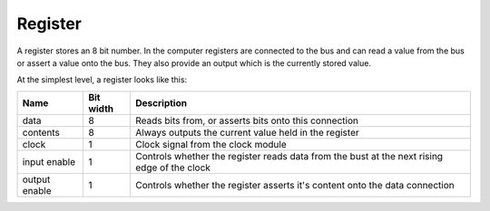 Register
========

A register stores an 8 bit number. In the computer registers are
connected to the bus and can read a value from the bus or assert a value
onto the bus. They also provide an output which is the currently stored
value.

At the simplest level, a register looks like this:

.. image:: images/register_block.png

+---------------+-----------+---------------------------------------------------------------------------------------------+
| Name          | Bit width | Description                                                                                 |
+===============+===========+=============================================================================================+
| data          | 8         | Reads bits from, or asserts bits onto this connection                                       |
+---------------+-----------+---------------------------------------------------------------------------------------------+
| contents      | 8         | Always outputs the current value held in the register                                       |
+---------------+-----------+---------------------------------------------------------------------------------------------+
| clock         | 1         | Clock signal from the clock module                                                          |
+---------------+-----------+---------------------------------------------------------------------------------------------+
| input enable  | 1         | Controls whether the register reads data from the bust at the next rising edge of the clock |
+---------------+-----------+---------------------------------------------------------------------------------------------+
| output enable | 1         | Controls whether the register asserts it's content onto the data connection                 |
+---------------+-----------+---------------------------------------------------------------------------------------------+

